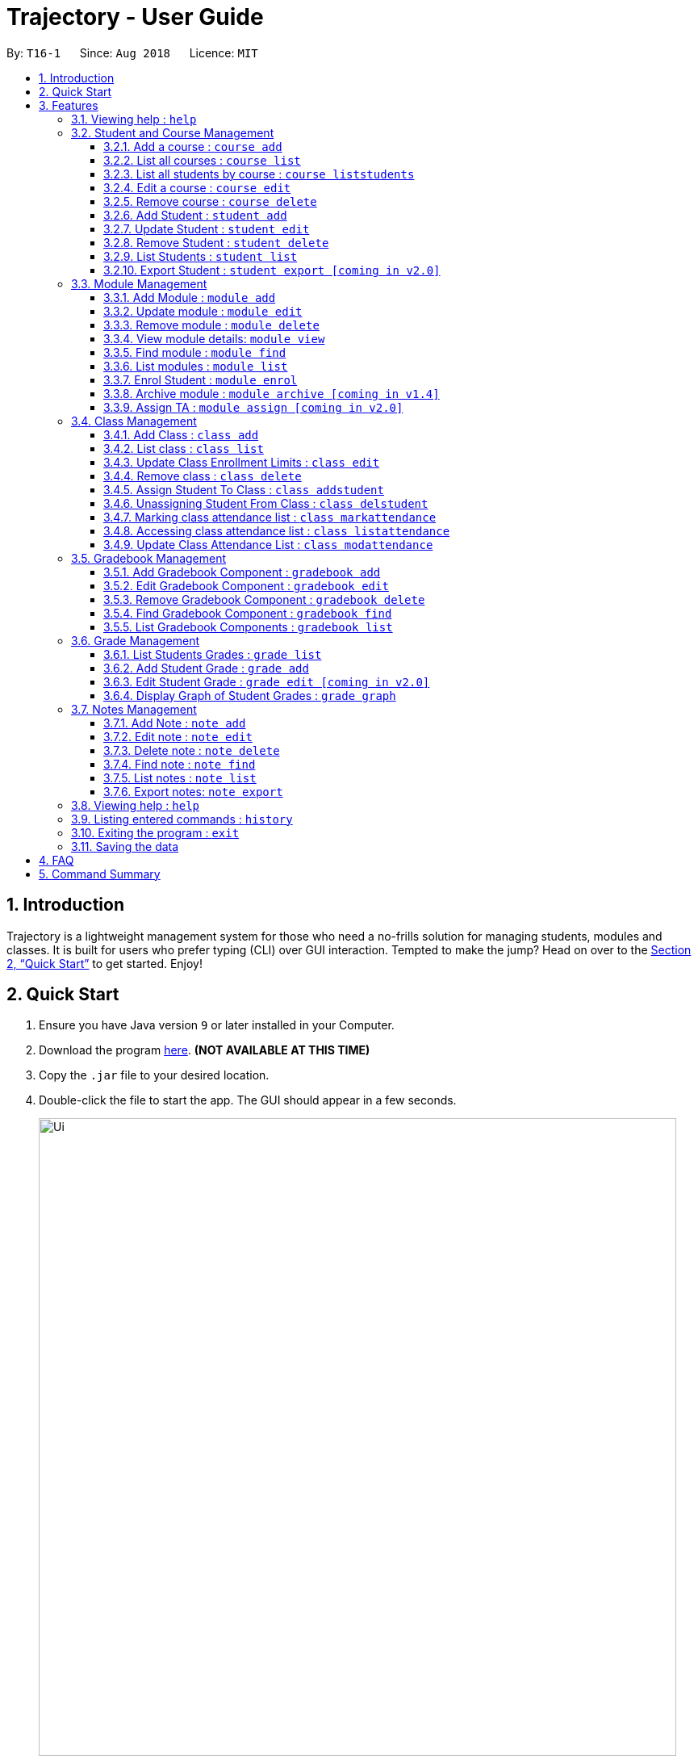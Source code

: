 = Trajectory - User Guide
:site-section: UserGuide
:toc:
:toclevels: 3
:toc-title:
:toc-placement: preamble
:sectnums:
:imagesDir: images
:stylesDir: stylesheets
:xrefstyle: full
:experimental:
ifdef::env-github[]
:tip-caption: :bulb:
:note-caption: :information_source:
endif::[]
:repoURL: https://github.com/CS2113-AY1819S1-T16-1/main

By: `T16-1`      Since: `Aug 2018`      Licence: `MIT`

== Introduction

Trajectory is a lightweight management system for those who need a no-frills solution for managing students, modules and classes. It is built for users who prefer typing (CLI) over GUI interaction. Tempted to make the jump? Head on over to the <<Quick Start>> to get started. Enjoy!

== Quick Start

.  Ensure you have Java version `9` or later installed in your Computer.
.  Download the program link:{repoURL}/releases[here]. [red]*(NOT AVAILABLE AT THIS TIME)*
.  Copy the `.jar` file to your desired location.
.  Double-click the file to start the app. The GUI should appear in a few seconds.
+
image::Ui.png[width="790"]
+
.  You may start using the app. Use `help` command for a brief listing of all commands.
.  Refer to <<Features>> for details of each command.

[[Features]]
== Features

====
*Command Format*

* Words in `UPPER_CASE` are the parameters to be supplied by the user e.g. in `add n/NAME`, `NAME` is a parameter which can be used as `add n/John Doe`.
* Items in square brackets are optional e.g `c/MODULE_CODE [p/PREREQUISITES]` can be used as `c/CS2113 p/CS2040C` or as `c/CS2113`.
* Items with `…`​ after them can be used multiple times including zero times e.g. `[p/PREREQUISITES]...` can be used as `{nbsp}` (i.e. 0 times), `p/CS2040C`, `p/CS2040C p/CS1010` etc.
* Parameters can be in any order e.g. if the command specifies `n/NAME e/EMAIL`, `e/EMAIL n/NAME` is also acceptable.
====

=== Viewing help : `help`

Format: `help`

=== Student and Course Management
// tag::studandcoursemanagement[]
==== Add a course : `course add`
Adds a student to the system. +
Format: `course_add n/COURSE_NAME c/COURSE_CODE f/FACULTY_NAME`
****
* Course code must be unique.
* Course code may contain letters only.
****
Examples:

* `course add n/Computer Engineering c/CEG f/School of Computing`
* `course add n/Computer Science c/CS f/School of Computing`

==== List all courses : `course list`
Shows a list of all courses in the system. +
Format: `course list`

==== List all students by course : `course liststudents`
Shows a list of all students ordered by course. +
Format: `course liststudents`

==== Edit a course : `course edit`
Edits an existing course in the system (by course code). +
Format: `course edit c/COURSE_CODE [f/FACULTY_NAME] [n/COURSE NAME]`
****
* Edits the student at the specified course code. A course code must be provided to make changes.
* At least one of the optional fields must be provided
* Existing values will be updated to the input values
****
Examples:

* `course edit c/CEG  f/FOE`
Edits the faculty name for CEG to 'FOE'
* `course edit c/CS n/Computer Science`
Edits the course name for CS to 'Computer Science'

==== Remove course : `course delete`
Deletes the specified course from the system +
Format: `course delete c/COURSE_CODE`

****
* Course must exist.
****

Examples:

* `course delete c/CEG`
Deletes CEG from the course directory, if it exists.

// end::studandcoursemanagement[]

==== Add Student : `student add`
Adds a student to the system. +
Format: `student add n/NAME i/ADMIN_NUMBER c/COURSE_CODE p/MOBILE_NUMBER e/EMAIL a/ADDRESS

Examples:

* `student add n/Tristy i/A0169999Z c/CS p/90002334 e/E0111342@u.nus.edu a/522 Tampines North 1`
* `student add n/Megan Nicole c/CEG e/E0169113@u.nus.edu a/14 Changi South i/A0177897E p/92667921`

****
* Matriculation number must be unique, and must consist of a letter prefix, followed by 7 numbers, and a letter suffix.
* Course code must already exist in the system.
****

==== Update Student : `student edit`
Edits an existing student in the system. +
Format: `student edit INDEX [n/NAME] [c/COURSE_CODE] [p/MOBILE_NUMBER] [e/EMAIL] [a/ADDRESS]`
****
* Edits the student at the specified INDEX. The index refers to the index number shown in the displayed student list. The index must be a must be a positive integer 1,2,3,...
* At least one of the optional fields must be provided
* Existing values will be updated to the input values
****
Examples:

* `student edit 1 p/99887890 a/14 Simei Avenue 1`
Edits the phone number and home address of the 1st student to be 99887890 and 14 Simei Avenue 1 respectively.
* `student edit 2 a/14 Jurong East Street 91`
Edits only the address of the 2nd student to be 14 Jurong East Street 91.


==== Remove Student : `student delete`
Deletes the specified student from the system. +
Format: `student delete INDEX`

Examples:

* `student delete 2`
Deletes the 2nd person in the system

****
* Deletes the student at the specified INDEX
* The index refers to the index number shown in the displayed student list.
* The index must be a must be a positive integer 1,2,3,...
****

==== List Students : `student list`
Shows a list of all students in the system. +
Format: `student list`

==== Export Student : `student export [coming in v2.0]`
Exports students to a .csv file +
Format: `student export LOCATION`
****
* Directory must be writable.
* There must be at least 1 student in the system.
****
Examples:

* `student export C:\export`
Exports all students in .csv format to the 'export' folder in C drive.




=== Module Management
==== Add Module : `module add`
Adds a module to the system. +
Format: `module add mc/MODULE_CODE mn/MODULE_NAME`

****
* Module code must be unique.
****

Examples:

* `module add mc/CG1111 mn/EPP1`
* `module add mc/CS2113 mn/Software Engineering`

==== Update module : `module edit`
Edits an existing module in the system. +
Format: `module edit mc/MODULE_CODE mn/MODULE_NAME`

****
* Edits a module with the specified module code. The module code must exist in the system.
* Existing values will be updated to the input values.
****

Example:

* `module edit mc/CG1111 mn/Engineering Principles and Practices 1` +
Edits the module name to `Engineering Principles and Practices 1`.

==== Remove module : `module delete`
Deletes a module from the system. +
Format: `module delete mc/MODULE_CODE`

****
* The module must already exist in the system.
****

Example:

* `module delete mc/CS2113` +
Deletes the module with module code `CS2113`

==== View module details: `module view`
Displays the details of a module in the system. +
Format: `module view mc/MODULE_CODE`

****
* The list of students enrolled in the module will also be displayed. This is useful for checking if a student has been enrolled in the module.
****

Example:

* `module view mc/CS2113` +
Displays the details of `CS2113` including the list of enrolled students.

==== Find module : `module find`
Finds modules whose module code or module name contain any of the given keywords. This is useful for checking if certain module exists in the system. +
Format: `module find KEYWORD [MORE_KEYWORDS]`

****
* At least one keyword must be provided.
* The search is case-insensitive.
* The search will only match whole words i.e. `engin` will not return `Engineering`.
****

Examples:

* `module find cs2113` +
Returns `CS2113`.
* `module find cs2113 CS2040c` +
Returns `CS2113` and `CS2040C`.

==== List modules : `module list`
Shows a list of all modules in the system. +
Format: `module list`

==== Enrol Student : `module enrol`
Enrols students into the specified module using their matriculation numbers or email addresses. +
Format: `module enrol mc/MODULE_CODE i/MATRIC_NUMBER...`

****
* At least one student matriculation number must be provided.
* Multiple student matriculation numbers may be provided.
* The student(s) must already exist in the system.
****

Examples:

* `module enrol mc/CS2113 i/A0161234B` +
Enrols a student with matric no. `A0161234B` in `CS2113`.
* `module enrol mc/CS2040C i/A0167263X i/A0179821B` +
Enrols two students with matric no. `A0167263X` and `A0179821B` in `CS2040C`.

==== Archive module : `module archive [coming in v1.4]`
Archives a module that is no longer being taught to keep it as a historical record. +
Format: `module archive mc/MODULE_CODE`

****
* The archived module will no longer show up using the base module list command.
* The module must already exist in the system.
* The user will be prompted to confirm archiving the module to prevent accidents.
****

Example:

* `module archive mc/CS2113` +
Archives the module with module code `CS2113`.

==== Assign TA : `module assign [coming in v2.0]`
Assigns a student as a TA of the module. +
Format: `module assign mc/MODULE_CODE [i/MATRIC_NUMBER] [e/EMAIL]`

****
* At least one of the optional fields must be provided.
* The student must already exist in the system.
* There can be many TAs in a module, or none at all.
****

Examples:

* `module assign mc/CS2113 i/A0171234B` +
Assigns the student with matric no. `A0171234B` as a TA.
* `module assign mc/CS2113 e/e0191234@u.nus.edu` +
Assigns the student with email `e0191234@u.nus.edu` as a TA.

// tag::classmanagementdepth[]
=== Class Management
==== Add Class : `class add`
Creates a class and assigns it to a module for the system. +
Format: `class add cn/CLASS_NAME mc/MODULE_CODE e/MAX_ENROLLMENT`

****
* Module code must exist before creating a class for the module.
****

Examples:

* `class add cn/T16 mc/CG1111 e/20` +
Creates a class T16, assigns it to the module CG1111 with the max enrollment size of 20

==== List class : `class list`
Lists class(es) with information of the class as well as students assigned to class (if any) for the system. +
Format: `class list`

****
* Class(es) must exist in order to be listed
****

Examples:

* `class list` +
Lists all the class(es) created as well as students assigned to class (if any).

==== Update Class Enrollment Limits : `class edit`
Modifies the max enrollment size for a class for the system. +
Format: `class edit cn/CLASS_NAME mc/MODULE_CODE e/ENROLLMENT_SIZE`

****
* Module code must exist
* Class must exist and belong to module code before being able to modify the class enrollment limits
****

Examples:

==== Remove class : `class delete`
Deletes a class for a module in the system. +
Format: `class delete cn/CLASS_NAME mc/MODULE_CODE`

****
* Module code must exist
* Class must exist and belong to module code before being able to delete the class
****

Examples:

* `class delete cn/T16 mc/CG1111` +
Deletes the class T16 from the module CG1111

* `class edit cn/T16 mc/CG1111 e/69` +
Modifies the new max class enrollment size for the class T16 of module CG1111 to be 69

==== Assign Student To Class : `class addstudent`
Assigns a student to a class in the system. +
Format: `class addstudent cn/CLASS_NAME mc/MODULE_CODE i/MATRIC_NO`

****
* Module code must exist
* Student must exist and enrolled in the module
* Classroom shouldn't be full
* Class must exist and belong to the module code before assigning a student to the class
****

Examples:

* `class addstudent cn/T16 mc/CG1111 i/A6942069M` +
Adds a student of the admission number A6942069M to the class T16 of module CG1111

==== Unassigning Student From Class : `class delstudent`
Unassigns a student from the class in the system. +
Format: `class delstudent cn/CLASS_NAME mc/MODULE_CODE i/MATRIC_NO`

****
* Module code must exist
* Student must exist and enrolled in the module
* Class must exist and belong to the module code before unassigning a student from the class
* Student must be assigned to class in order to unassign them from the class
****

Examples:

* `class delstudent cn/T16 mc/CG1111 i/A6942069M` +
Removes a student of the admission number A6942069M from the class T16 of module CG1111

==== Marking class attendance list : `class markattendance`
Mark the class attendance list for a specified student for the system. +
Format: `class markattendance cn/CLASS_NAME mc/MODULE_CODE i/MATRIC_NO`

****
* Student must exist
* Module code must exist
* Class must exist and belong to module before being able to mark student available for class attendance
* Student must be in the specified class in order to mark student present
****

Examples:

* `class markattendance cn/T16 mc/CG1111 i/A6942069M` +
Marks the attendance of the student of the admission number A6942069M for the class T16 for the module CG1111

==== Accessing class attendance list : `class listattendance`
Access the class attendance list for the system. +
Format: `class listattendance cn/CLASS_NAME mc/MODULE_CODE`

****
* Module must exist
* Class must exist and belong to module before being able to access the class attendance list
****

Examples:

* `class listattendance cn/T16 mc/CG1111` +
Displays the class attendance list for the class T16 for the module CG1111

==== Update Class Attendance List : `class modattendance`
Modifies the class attendance list for the system. +
Format: `class modattendance cn/CLASS_NAME mc/MODULE_CODE i/MATRIC_NO`

****
* Module code must exist
* Student must exist
* Class must exist and belong to module code before modifying a student’s attendance
* Student belong to class and be marked present first
* If current student is present, modifying will mark student as absent
****

Examples:

* `class modattendance cn/T16 mc/CG1111 i/A6942069M` +
Modifies the attendance of the student of the admission number A6942069M for the class T16 of module CG1111 to be absent
// end::classmanagementdepth[]

// tag::gradebook[]
=== Gradebook Management
==== Add Gradebook Component : `gradebook add`
Creates a grade item to a module code. +
Format: `gradebook add mc/MODULE_CODE cn/COMPONENT_NAME [mm/MAX_MARKS] [w/WEIGHTAGE]`

****
* Inputs are case sensitive.
* Gradebook component name must NOT exist in existing module.
****

Examples:

* `gradebook add mc/CS2113 cn/Assignment 1 mm/60` +
Adds gradebook component, Assignment 1 with maximum marks of 60, to module CS2040C.

==== Edit Gradebook Component : `gradebook edit`
Edits a gradebook item. +
Format: `gradebook edit mc/MODULE_CODE cn/COMPONENT_NAME [ei/EDITED_COMPONENT_NAME] [mm/EDITED_MAX_MARKS] [w/EDITED_WEIGHTAGE]`

****
* Inputs are case sensitive.
* Grade component name must exist in existing module.
* Accumulated weightage including the updated weightage must not exceed 100%.
****

Examples:

* `gradebook edit mc/CS2113 cn/Assignment 1 en/Finals` +
Updated component name for CS2040C Assignment 1 to Finals.
* `gradebook edit mc/CS2113 cn/Assignment 1 mm/60 w/50` +
Updated maximum marks and weightage of Assignment 1 in CS2113 to 60 and 50% respectively.

==== Remove Gradebook Component : `gradebook delete`
Removes a gradebook item to a module code. +
Format: `gradebook delete mc/MODULE_CODE cn/COMPONENT_NAME`

****
* Inputs are case sensitive.
* Grade component name must exist in existing module.
****

Examples:

* `gradebook delete mc/CS2113 cn/Assignment 1` +
Deletes Assignment 1 from module CS2113.

==== Find Gradebook Component : `gradebook find`
Finds gradebook component. +
Format: `gradebook find mc/MODULE_CODE cn/COMPONENT_NAME`

****
* Inputs are case sensitive.
* Grade component name must exist in existing module.
****

Examples:

* `gradebook find mc/CS2113 cn/Assignment 1` +
Finds Assignment 1 to module CS2113.

==== List Gradebook Components : `gradebook list`
Lists all the gradebook items in a certain module. +
Format: `gradebook list`

Examples:

* `gradebook list` +
Lists all the gradebook items found in Trajectory.
// end::gradebook[]

// tag::grade[]
=== Grade Management
==== List Students Grades : `grade list`
Lists grades of all students enrolled in all modules. +
Format: `grade list`

Examples:

* `grade list` +
Lists all students grades recorded in Trajectory. +

==== Add Student Grade : `grade add`
Assigns marks to a student. +
Format: `grade add mc/MODULE_CODE cn/COMPONENT_NAME i/MATRIC_NO m/MARKS`

****
* Inputs are case sensitive.
* Students must be enrolled to the module.
* Grade component name must exist in existing module.
* Marks assigned to student for the particular gradebook component must not exceed its maximum marks.
****

Examples:

* `grade add mc/CS2113 cn/Assignment 1 i/A0167789S m/50` +
Assigns 50 marks to CS2113 student with matric number A0167789S for Assignment 1.

==== Edit Student Grade : `grade edit [coming in v2.0]`
Edit marks of a student. +
Format: `grade edit mc/MODULE_CODE cn/COMPONENT_NAME i/MATRIC_NO m/MARKS`

****
* Inputs are case sensitive.
* Students must be enrolled to the module.
* Grade component name must exist in existing module.
* Marks assigned to student for the particular gradebook component must not exceed its maximum marks.
****

Examples:

* `grade edit mc/CS2113 cn/Assignment 1 i/A0167789S m/20` +
Assigns 20 marks to CS2113 student with matric number A0167789S for Assignment 1.

==== Display Graph of Student Grades : `grade graph`
Displays graph of all students of one grade component of an existing module. +
Format: `grade graph mc/MODULE_CODE cn/COMPONENT_NAME`

****
* Inputs are case sensitive.
* Grade component name must exist in existing module.
* Marks of all students taking the module should be added in.
****

Examples:

* `grade graph mc/CS2113 cn/Finals` +
Displays graph which shows result of 'Finals' grade component of all CS2113 students.
// end::grade[]

// tag::notesmanagementfeatures[]
=== Notes Management
==== Add Note : `note add`
Adds a note to a module. +
Format: `note add [mc/MODULE_CODE] [tt/TITLE] [sd/START_DATE] [st/START_TIME] [ed/END_DATE] [et/END_TIME] [lc/LOCATION]`

- The START_DATE and END_DATE parameters allows the following date formats only. +
* d-M-yyyy (e.g. 2-11-2018) +
* d/M-yyyy (e.g. 2/11/2018) +
* d.M.yyyy (e.g. 2.11.2018) +
* d-MMM-yyyy (e.g. 2-Nov-2018) +
* d MMM yyyy (e.g. 2 Nov 2018) +
* d-MMM-yy (e.g. 2-Nov-18) +
* d MMM yy (e.g. 2 Nov 18) +
- The START_TIME and END_TIME parameters follows the following time format only. +
* h:m AM/PM (e.g. 4:00 PM) +

NOTE: - MODULE_CODE strictly follows the following: +
`Module code should begin with 2 or 3 uppercase letters, followed by a 4-digit number and an optional uppercase letter at the end.` +
- The date and time fields are *case-insensitive* which means the user can enter `2-nOv-2018` as date. +
- If dates are specified but not the time, the system defines a default time of `12:00 AM` for `START_DATE` and `11:59 PM` for `END_DATE`. +
- Specifying an `END_DATE` or any time parameters requires the `START_DATE` to be defined. Otherwise, the system will show an error message. +
- The TITLE and LOCATION parameters allows characters up to 30 and 80 maximum respectively. Otherwise, an error message will be displayed. +
- Omitting the TITLE will show a "(No title)" when the note is displayed. +
- Defining the `START_DATE` but not the `END_DATE` automatically assigns the same date to it. +
- Entering a `START_DATE` and `START_TIME` later than `END_DATE` and `END_TIME` is not allowed. +
- Specifying the prefix but with an empty field is not allowed. (e.g. tt/ )


****
* Upon entering the `note add` command, the system will prompt the user to type his/her note in a new window. +
* To save the note, the user can press `CTRL+S`. Note that saving blank text field is not allowed. +
* The user can choose to cancel anytime during the process by pressing `CTRL+Q`.
****

Examples:

* `note add` +
This creates a note in Trajectory without any other information except for the note's content itself.
* `note add mc/CS2113 tt/Lecture sd/2.11.2018 st/4:00 PM et/6:00 pm lc/LT15` +
This tells the system that the note is to be saved in the CS2113 module with a title "Lecture", a start date (2 Nov 2018) and end date (2 Nov 2018) from 4PM to 6PM at LT15.

==== Edit note : `note edit`
Edits an existing note. +
Format: `note edit INDEX [mc/NEW_MODULE_CODE] [sd/NEW_START_DATE] [st/NEW_START_TIME] [ed/NEW_END_DATE] [et/NEW_END_TIME] [lc/NEW_LOCATION]`

* Edits the note with the specified INDEX.
* The INDEX refers to the corresponding number of each note when `note list` command is invoked.
* Upon entering the `note edit` command, the system will prompt the user to type his/her modifications to the note.
* The user can complete his/her edits by pressing `CTRL+S`.
* The user can choose to cancel anytime during the editing stage with `CTRL+Q`.

NOTE: The system does not allow calling this command when the notes list is not displayed. This is to prevent accidentally editing another note.

Examples:

* `note list mc/CS1010` +
A list of all notes saved in CS1010 module is displayed. +
`note edit 3 tt/Changed the title lc/NUS` +
The user will now be able to edit the note that corresponds to INDEX=3 in the list. The modified note will be saved with its attributes changed accordingly.

==== Delete note : `note delete`
Delete notes. +
Format: `note delete INDEX [MORE_INDEXES]..`

* Delete one or more notes with the specified INDEX.
* The command allows for multiple deletion by entering multiple INDEXES separated by space.
* Entering a range of INDEXES separated by a hyphen (e.g. 2-4) is also allowed.
* The INDEX refers to the corresponding number of each note when `note list` command is invoked.

Examples:

* `note list` +
A list of all notes is displayed. +
`note delete 2 1 4-6` +
Delete notes that are numbered #1, #2, #4, #5, and #6 from the list.

==== Find note : `note find`
Search and display existing notes using keywords. +
Format: `note find k/KEYWORD [k/MORE_KEYWORDS]..`

* The command searches for notes that contains *ALL* of the keywords. +
* It only matches with `TITLE` and the note's text. +
* Multiple keywords can be accepted.
* A minimum of one keyword is required for the command to work.
* Keywords are *case-insensitive*.
* Each keyword must consist only of a single word (e.g. "Sort", "Git-Hub") and is not separated by spaces.

Examples:

* `note find k/git k/OOP` +
Lists all notes which contain both keywords "git" and "OOP".

==== List notes : `note list`
Shows a list of all saved notes. +
Format: `note list [mc/MODULE_CODE]`

- `MODULE_CODE` field is case-insensitive, hence the user can use either lowercase or uppercase.

Examples:

* `note list` +
This will list all existing notes from Trajectory.
* `note list mc/CS1231` +
This will list all notes saved in CS1231 module.

==== Export notes: `note export`
Converts all exportable notes to CSV. +
Format: `note export fn/FILE_NAME`

- This command creates a <FILE_NAME>.csv file in the local storage. +
- Directory: {Trajectory's path}/data/CSVexport/<FILE_NAME>.csv +
- The format follows the Google Calendar's CSV import formatting. Hence, the user can import their CSV notes to Google Calendar with this command.
- Only notes with dates are exportable.
// end::notesmanagementfeatures[]

=== Viewing help : `help`

Shows the help page +
Format: `help`

=== Listing entered commands : `history`

Lists all the commands that you have entered in reverse chronological order. +
Format: `history`

[NOTE]
====
Pressing the kbd:[&uarr;] and kbd:[&darr;] arrows will display the previous and next input respectively in the command box.
====

// tag::undoredo[]


=== Exiting the program : `exit`

Exits the program. +
Format: `exit`

=== Saving the data

Trajectory data are saved in the hard disk automatically after any command that changes the data. +
There is no need to save manually.


== FAQ

*Q*: How do I transfer my data to another Computer? +
*A*: Install the app in the other computer and overwrite the empty data file it creates with the file that contains the data of your previous Address Book folder.

== Command Summary
// tag::studandcoursemanagementsummary[]
* *Add course* : `course add c/COURSE_CODE n/COURSE_NAME f/FACULTY_NAME` +
e.g. `course add c/CEG n/Computer Engineering f/FoE`
* *Delete course* : `course delete c/COURSE_CODE` +
e.g. `course delete c/CEG`
* *Edit course* : `course edit c/COURSE_CODE [n/COURSE_NAME] [f/FACULTY_NAME]` +
e.g. `course edit c/CEG n/Comp Eng`
* *List all courses* : `course list` +
* *List all students ordered by courses* : `course liststudents` +
* *Add student* : `student add n/NAME i/ADMIN_NUMBER c/COURSE_CODE p/MOBILE_NUMBER e/EMAIL a/ADDRESS` +
e.g. `student add n/Megan Nicole c/CEG e/E0169113@u.nus.edu a/14 Changi South i/A0177897E p/92667921`
* *Update student* : `student edit INDEX [n/NAME] [i/ADMIN_NUMBER] [c/CLASS] [p/MOBILE_NUMBER] [e/EMAIL a/ADDRESS] ` +
e.g. `student edit 1 p/99887890 a/14 Simei Avenue 1`
* *Finding a student by name/matric no* : `student find STUDENT_NAME` +
e.g. `student find Megan Nicole`
* *List all students* : `student list` +
* *Delete student by INDEX* : `student delete` +
e.g. `student delete 2`
* *Export students [COMING IN V2.0]* : `student export` +
e.g. `student export C:\export`
// end::studandcoursemanagementsummary[]
* *Add module* : `module add mc/MODULE_CODE mn/MODULE_NAME` +
e.g. `module add mc/CS2113 mn/Software Engineering`
* *Update module* : `module edit mc/MODULE_CODE​ mn/MODULE_NAME` +
e.g. `module edit mc/CS2113 mn/Software`
* *Remove module* : `module delete mc/MODULE_CODE​` +
e.g. `module delete mc/CS2113`
* *View module details* : `module view mc/MODULE_CODE` +
e.g. `module view mc/CS2113`
* *Find module by module code* : `module find KEYWORD [MORE_KEYWORDS]​` +
e.g. `module find cs2113 structures`
* *List modules* : `module list​` +

* *Enrol student in module* : `module enrol mc/MODULE_CODE i/MATRIC_NUMBER…​` +
e.g. `module enrol mc/CS2113 i/A0167263X i/A0179821B`
* *Archive module* : `module archive mc/MODULE_CODE​` `[coming in v1.4]` +
e.g. `module archive mc/CS2113`
* *Assign TA* : `module assign mc/MODULE_CODE [i/MATRIC_NUMBER] [e/EMAIL]` `[coming in v2.0]` +
e.g. `module assign mc/CS2113 i/A0171234B`

* *Archive module* : `module archive c/MODULE_CODE​` +
e.g. `module archive c/CS2113`
* *Enrol student in module* : `module enrol [i/MATRIC_NUMBER]…​ [e/EMAIL]…​​` +
e.g. `module enrol i/A0167263X i/A0179821B`
* *Assign TA* : `module assign [i/MATRIC_NUMBER] [e/EMAIL]` +
e.g. `module assign i/A0171234B`

// tag::gradebookcommandsummary[]
* *Add Gradebook Component* : `gradebook add mc/MODULE_CODE cn/COMPONENT_NAME [mm/MAX_MARKS] [w/WEIGHTAGE]` +
e.g. `gradebook add mc/CS2113 cn/Assignment 1 mm/60`
* *Edit Gradebook Component* : `gradebook edit mc/MODULE_CODE cn/COMPONENT_NAME [en/EDITED_COMPONENT_NAME] [mm/EDITED_MAX_MARKS] [w/EDITED_WEIGHTAGE]` +
e.g. `gradebook edit mc/CS2113 cn/Assignment 1 en/Finals`
* *Delete Gradebook Component* : `gradebook delete mc/MODULE_CODE cn/COMPONENT_NAME` +
e.g. `gradebook delete mc/CS2113 cn/Assignment 1`
* *List Gradebook Components* : `gradebook list` +
e.g. `gradebook list`
* *Find Gradebook Components* : `gradebook find mc/MODULE_CODE cn/COMPONENT_NAME` +
e.g. `gradebook find mc/CS2113 cn/Assignment 1`
// end::gradebookcommandsummary[]

// tag::gradecommandsummary[]
* *List Students Grades* : `grade list` +
e.g. `grade list`
* *Add Student Grade* : `grade add mc/MODULE_CODE cn/COMPONENT_NAME i/MATRIC_NO m/MARKS` +
e.g. `grade add mc/CS2113 cn/Assignment 1 i/A0167789S m/50`
* *Edit Student Grade* : `grade edit mc/MODULE_CODE cn/COMPONENT_NAME i/MATRIC_NO m/MARKS` `[coming in v2.0]` +
e.g. `grade edit mc/CS2113 cn/Assignment 1 i/A0167789S m/20`
* *Display Graph of Student Grades* : `grade graph mc/MODULE_CODE cn/COMPONENT_NAME` +
e.g. `grade graph mc/CS2113 cn/Finals`
// end::gradecommandsummary[]

* *Creating a class* `class add cn/CLASS_NAME mc/MODULE_CODE e/ENROLLMENT_SIZE` +
e.g. `class add cn/T16 mc/CG1111 e/20`
* *List class* `class list` +
e.g. `class list`
* *Modifying class enrollment limits* `class edit cn/CLASS_NAME mc/MODULE_CODE e/ENROLLMENT_SIZE` +
e.g. `class edit cn/T16 mc/CG1111 e/69`
* *Deleting a class* `class delete cn/CLASS_NAME mc/MODULE_CODE` +
e.g. `class delete cn/T16 mc/CG1111`
* *Assigning a student to class* `class addstudent cn/CLASS_NAME mc/MODULE_CODE i/MATRIC_NO` +
e.g. `class addstudent cn/T16 mc/CG1111 i/A6942069M`
* *Unassigning a student from class* `class delstudent cn/CLASS_NAME mc/MODULE_CODE i/MATRIC_NO` +
e.g. `class delstudent cn/T16 mc/CG1111 i/A6942069M`
* *Marking class attendance list* `class markattendance cn/CLASS_NAME mc/MODULE_CODE i/MATRIC_NO` +
e.g. `class markattendance cn/T16 mc/CG1111 i/A6942069M`
* *Accessing class attendance list* `class listattendance cn/CLASS_NAME mc/MODULE_CODE` +
e.g. `class listattendance cn/T16 mc/CG1111`
* *Modifying class attendance list* `class modattendance cn/CLASS_NAME mc/MODULE_CODE i/MATRIC_NO` +
e.g. `class modattendance cn/T16 mc/CG1111 i/A6942069M`

// tag::notescommandsummary[]
* *Add a note* `note add [mc/MODULE_CODE] [sd/START_DATE] [st/START_TIME] [ed/END_DATE] [et/END_TIME] [lc/LOCATION]` +
e.g. `note add tt/Consultation lc/NUS Techno Edge`
* *List notes* `note list [mc/MODULE_CODE]` +
e.g. `note list mc/CS2113`
* *Delete a note* `note delete INDEX` +
e.g. `note delete 8`
* *Edit a note* `note edit INDEX [mc/NEW_MODULE_CODE] [sd/NEW_START_DATE] [st/NEW_START_TIME] [ed/NEW_END_DATE] [et/NEW_END_TIME] [lc/NEW_LOCATION]` +
e.g. `note edit 5 ed/30-12-2018`
* *Find a note* `note find k/KEYWORD [k/MORE_KEYWORDS]..` +
e.g. `note find k/bubble k/queue`
* *Export notes* `note export fn/FILE_NAME` +
e.g. `note export fn/notes`
// end::notescommandsummary[]

* *History* : `history`
